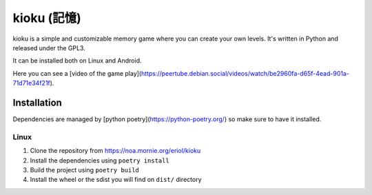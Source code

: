 kioku (記憶)
============

kioku is a simple and customizable memory game where you can create your own
levels. It's written in Python and released under the GPL3.

It can be installed both on Linux and Android.

Here you can see a [video of the game play](https://peertube.debian.social/videos/watch/be2960fa-d65f-4ead-901a-71d71e34f21f).

Installation
------------

Dependencies are managed by [python poetry](https://python-poetry.org/) so make
sure to have it installed.

Linux
~~~~~

1. Clone the repository from https://noa.mornie.org/eriol/kioku
2. Install the dependencies using ``poetry install``
3. Build the project using ``poetry build``
4. Install the wheel or the sdist you will find on ``dist/`` directory
